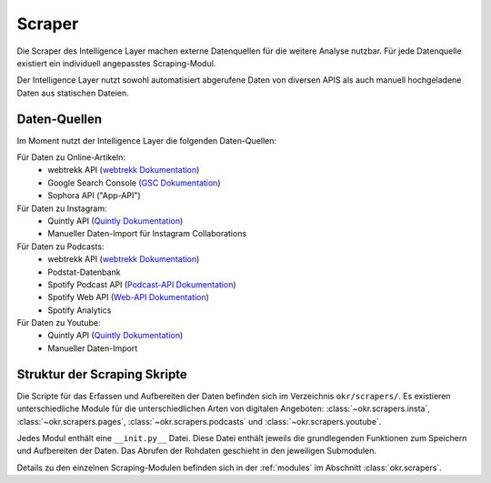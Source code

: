 .. _scraper:

Scraper
=======

Die Scraper des Intelligence Layer machen externe Datenquellen für die weitere Analyse
nutzbar. Für jede Datenquelle existiert ein individuell angepasstes Scraping-Modul.

Der Intelligence Layer nutzt sowohl automatisiert abgerufene Daten von diversen APIS als
auch manuell hochgeladene Daten aus statischen Dateien.

Daten-Quellen
-------------

Im Moment nutzt der Intelligence Layer die folgenden Daten-Quellen:

Für Daten zu Online-Artikeln:
  * webtrekk API (`webtrekk Dokumentation`_)
  * Google Search Console (`GSC Dokumentation`_)
  * Sophora API ("App-API")

Für Daten zu Instagram:
  * Quintly API (`Quintly Dokumentation`_)
  * Manueller Daten-Import für Instagram Collaborations

Für Daten zu Podcasts:
  * webtrekk API (`webtrekk Dokumentation`_)
  * Podstat-Datenbank
  * Spotify Podcast API (`Podcast-API Dokumentation`_)
  * Spotify Web API (`Web-API Dokumentation`_)
  * Spotify Analytics

Für Daten zu Youtube:
  * Quintly API (`Quintly Dokumentation`_)
  * Manueller Daten-Import

Struktur der Scraping Skripte
-----------------------------

Die Scripte für das Erfassen und Aufbereiten der Daten befinden sich im Verzeichnis
``okr/scrapers/``. Es existieren unterschiedliche Module für die unterschiedlichen Arten
von digitalen Angeboten: :class:`~okr.scrapers.insta`, :class:`~okr.scrapers.pages`,
:class:`~okr.scrapers.podcasts` und :class:`~okr.scrapers.youtube`.

Jedes Modul enthält eine ``__init.py__`` Datei. Diese Datei enthält jeweils die
grundlegenden Funktionen zum Speichern und Aufbereiten der Daten. Das Abrufen der
Rohdaten geschieht in den jeweiligen Submodulen.

Details zu den einzelnen Scraping-Modulen befinden sich in der :ref:`modules` im
Abschnitt :class:`okr.scrapers`.

.. _`GSC Dokumentation`: https://developers.google.com/webmaster-tools
.. _`Podcast-API Dokumentation`: https://developer.spotify.com/community/news/2020/03/20/introducing-podcasts-api/
.. _`Quintly Dokumentation`: https://api.quintly.com/
.. _`Web-API Dokumentation`: https://developer.spotify.com/documentation/web-api/
.. _`webtrekk Dokumentation`: https://docs.mapp.com/download/attachments/33784075/Webtrekk-JSON-RPC_API_Manual-EN.pdf?version=1&modificationDate=1589549566000&api=v2
